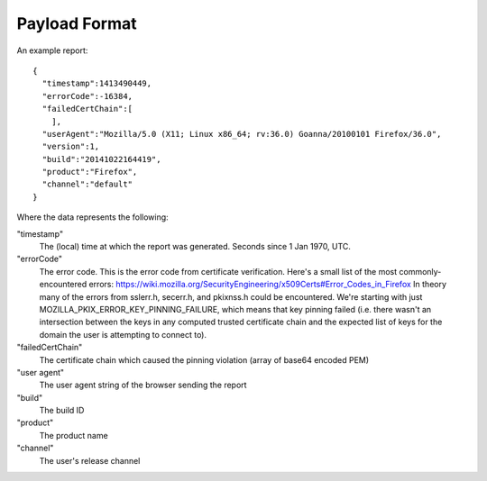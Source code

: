 .. _healthreport_dataformat:

==============
Payload Format
==============

An example report::

  {
    "timestamp":1413490449,
    "errorCode":-16384,
    "failedCertChain":[
      ],
    "userAgent":"Mozilla/5.0 (X11; Linux x86_64; rv:36.0) Goanna/20100101 Firefox/36.0",
    "version":1,
    "build":"20141022164419",
    "product":"Firefox",
    "channel":"default"
  }

Where the data represents the following:

"timestamp"
  The (local) time at which the report was generated. Seconds since 1 Jan 1970,
  UTC.

"errorCode"
  The error code. This is the error code from certificate verification. Here's a small list of the most commonly-encountered errors:
  https://wiki.mozilla.org/SecurityEngineering/x509Certs#Error_Codes_in_Firefox
  In theory many of the errors from sslerr.h, secerr.h, and pkixnss.h could be encountered. We're starting with just MOZILLA_PKIX_ERROR_KEY_PINNING_FAILURE, which means that key pinning failed (i.e. there wasn't an intersection between the keys in any computed trusted certificate chain and the expected list of keys for the domain the user is attempting to connect to).

"failedCertChain"
  The certificate chain which caused the pinning violation (array of base64
  encoded PEM)

"user agent"
  The user agent string of the browser sending the report

"build"
  The build ID

"product"
  The product name

"channel"
  The user's release channel
